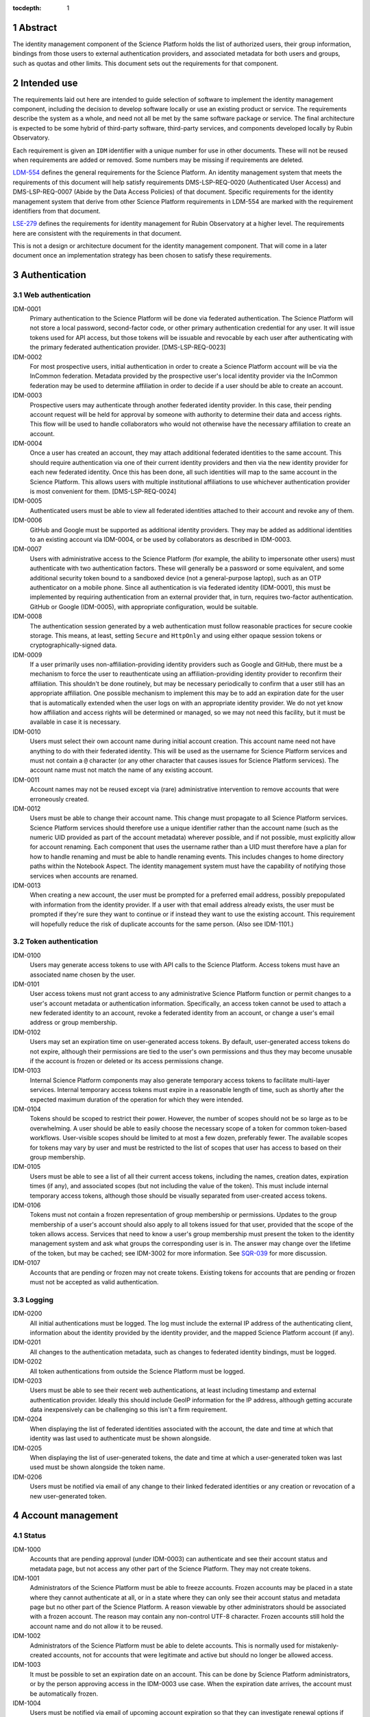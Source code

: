 :tocdepth: 1

.. sectnum::

Abstract
========

The identity management component of the Science Platform holds the list of authorized users, their group information, bindings from those users to external authentication providers, and associated metadata for both users and groups, such as quotas and other limits.
This document sets out the requirements for that component.

Intended use
============

The requirements laid out here are intended to guide selection of software to implement the identity management component, including the decision to develop software locally or use an existing product or service.
The requirements describe the system as a whole, and need not all be met by the same software package or service.
The final architecture is expected to be some hybrid of third-party software, third-party services, and components developed locally by Rubin Observatory.

Each requirement is given an ``IDM`` identifier with a unique number for use in other documents.
These will not be reused when requirements are added or removed.
Some numbers may be missing if requirements are deleted.

`LDM-554 <https://ldm-554.lsst.io/>`__ defines the general requirements for the Science Platform.
An identity management system that meets the requirements of this document will help satisfy requirements DMS-LSP-REQ-0020 (Authenticated User Access) and DMS-LSP-REQ-0007 (Abide by the Data Access Policies) of that document.
Specific requirements for the identity management system that derive from other Science Platform requirements in LDM-554 are marked with the requirement identifiers from that document.

`LSE-279 <https://docushare.lsst.org/docushare/dsweb/ServicesLib/LSE-279/History>`__ defines the requirements for identity management for Rubin Observatory at a higher level.
The requirements here are consistent with the requirements in that document.

This is not a design or architecture document for the identity management component.
That will come in a later document once an implementation strategy has been chosen to satisfy these requirements.

Authentication
==============

Web authentication
------------------

IDM-0001
    Primary authentication to the Science Platform will be done via federated authentication.
    The Science Platform will not store a local password, second-factor code, or other primary authentication credential for any user.
    It will issue tokens used for API access, but those tokens will be issuable and revocable by each user after authenticating with the primary federated authentication provider.
    [DMS-LSP-REQ-0023]

IDM-0002
    For most prospective users, initial authentication in order to create a Science Platform account will be via the InCommon federation.
    Metadata provided by the prospective user's local identity provider via the InCommon federation may be used to determine affiliation in order to decide if a user should be able to create an account.

IDM-0003
    Prospective users may authenticate through another federated identity provider.
    In this case, their pending account request will be held for approval by someone with authority to determine their data and access rights.
    This flow will be used to handle collaborators who would not otherwise have the necessary affiliation to create an account.

IDM-0004
    Once a user has created an account, they may attach additional federated identities to the same account.
    This should require authentication via one of their current identity providers and then via the new identity provider for each new federated identity.
    Once this has been done, all such identities will map to the same account in the Science Platform.
    This allows users with multiple institutional affiliations to use whichever authentication provider is most convenient for them.
    [DMS-LSP-REQ-0024]

IDM-0005
    Authenticated users must be able to view all federated identities attached to their account and revoke any of them.

IDM-0006
    GitHub and Google must be supported as additional identity providers.
    They may be added as additional identities to an existing account via IDM-0004, or be used by collaborators as described in IDM-0003.

IDM-0007
    Users with administrative access to the Science Platform (for example, the ability to impersonate other users) must authenticate with two authentication factors.
    These will generally be a password or some equivalent, and some additional security token bound to a sandboxed device (not a general-purpose laptop), such as an OTP authenticator on a mobile phone.
    Since all authentication is via federated identity (IDM-0001), this must be implemented by requiring authentication from an external provider that, in turn, requires two-factor authentication.
    GitHub or Google (IDM-0005), with appropriate configuration, would be suitable.

IDM-0008
    The authentication session generated by a web authentication must follow reasonable practices for secure cookie storage.
    This means, at least, setting ``Secure`` and ``HttpOnly`` and using either opaque session tokens or cryptographically-signed data.

IDM-0009
    If a user primarily uses non-affiliation-providing identity providers such as Google and GitHub, there must be a mechanism to force the user to reauthenticate using an affiliation-providing identity provider to reconfirm their affiliation.
    This shouldn't be done routinely, but may be necessary periodically to confirm that a user still has an appropriate affiliation.
    One possible mechanism to implement this may be to add an expiration date for the user that is automatically extended when the user logs on with an appropriate identity provider.
    We do not yet know how affiliation and access rights will be determined or managed, so we may not need this facility, but it must be available in case it is necessary.

IDM-0010
    Users must select their own account name during initial account creation.
    This account name need not have anything to do with their federated identity.
    This will be used as the username for Science Platform services and must not contain a ``@`` character (or any other character that causes issues for Science Platform services).
    The account name must not match the name of any existing account.

IDM-0011
    Account names may not be reused except via (rare) administrative intervention to remove accounts that were erroneously created.

IDM-0012
    Users must be able to change their account name.
    This change must propagate to all Science Platform services.
    Science Platform services should therefore use a unique identifier rather than the account name (such as the numeric UID provided as part of the account metadata) wherever possible, and if not possible, must explicitly allow for account renaming.
    Each component that uses the username rather than a UID must therefore have a plan for how to handle renaming and must be able to handle renaming events.
    This includes changes to home directory paths within the Notebook Aspect.
    The identity management system must have the capability of notifying those services when accounts are renamed.

IDM-0013
    When creating a new account, the user must be prompted for a preferred email address, possibly prepopulated with information from the identity provider.
    If a user with that email address already exists, the user must be prompted if they're sure they want to continue or if instead they want to use the existing account.
    This requirement will hopefully reduce the risk of duplicate accounts for the same person.
    (Also see IDM-1101.)

Token authentication
--------------------

IDM-0100
    Users may generate access tokens to use with API calls to the Science Platform.
    Access tokens must have an associated name chosen by the user.

IDM-0101
    User access tokens must not grant access to any administrative Science Platform function or permit changes to a user's account metadata or authentication information.
    Specifically, an access token cannot be used to attach a new federated identity to an account, revoke a federated identity from an account, or change a user's email address or group membership.

IDM-0102
    Users may set an expiration time on user-generated access tokens.
    By default, user-generated access tokens do not expire, although their permissions are tied to the user's own permissions and thus they may become unusable if the account is frozen or deleted or its access permissions change.

IDM-0103
    Internal Science Platform components may also generate temporary access tokens to facilitate multi-layer services.
    Internal temporary access tokens must expire in a reasonable length of time, such as shortly after the expected maximum duration of the operation for which they were intended.

IDM-0104
    Tokens should be scoped to restrict their power.
    However, the number of scopes should not be so large as to be overwhelming.
    A user should be able to easily choose the necessary scope of a token for common token-based workflows.
    User-visible scopes should be limited to at most a few dozen, preferably fewer.
    The available scopes for tokens may vary by user and must be restricted to the list of scopes that user has access to based on their group membership.

IDM-0105
    Users must be able to see a list of all their current access tokens, including the names, creation dates, expiration times (if any), and associated scopes (but not including the value of the token).
    This must include internal temporary access tokens, although those should be visually separated from user-created access tokens.

IDM-0106
    Tokens must not contain a frozen representation of group membership or permissions.
    Updates to the group membership of a user's account should also apply to all tokens issued for that user, provided that the scope of the token allows access.
    Services that need to know a user's group membership must present the token to the identity management system and ask what groups the corresponding user is in.
    The answer may change over the lifetime of the token, but may be cached; see IDM-3002 for more information.
    See `SQR-039 <https://sqr-039.lsst.io/>`__ for more discussion.

IDM-0107
    Accounts that are pending or frozen may not create tokens.
    Existing tokens for accounts that are pending or frozen must not be accepted as valid authentication.

Logging
-------

IDM-0200
    All initial authentications must be logged.
    The log must include the external IP address of the authenticating client, information about the identity provided by the identity provider, and the mapped Science Platform account (if any).

IDM-0201
    All changes to the authentication metadata, such as changes to federated identity bindings, must be logged.

IDM-0202
    All token authentications from outside the Science Platform must be logged.

IDM-0203
    Users must be able to see their recent web authentications, at least including timestamp and external authentication provider.
    Ideally this should include GeoIP information for the IP address, although getting accurate data inexpensively can be challenging so this isn't a firm requirement.

IDM-0204
    When displaying the list of federated identities associated with the account, the date and time at which that identity was last used to authenticate must be shown alongside.

IDM-0205
    When displaying the list of user-generated tokens, the date and time at which a user-generated token was last used must be shown alongside the token name.

IDM-0206
    Users must be notified via email of any change to their linked federated identities or any creation or revocation of a new user-generated token.

Account management
==================

Status
------

IDM-1000
    Accounts that are pending approval (under IDM-0003) can authenticate and see their account status and metadata page, but not access any other part of the Science Platform.
    They may not create tokens.

IDM-1001
    Administrators of the Science Platform must be able to freeze accounts.
    Frozen accounts may be placed in a state where they cannot authenticate at all, or in a state where they can only see their account status and metadata page but no other part of the Science Platform.
    A reason viewable by other administrators should be associated with a frozen account.
    The reason may contain any non-control UTF-8 character.
    Frozen accounts still hold the account name and do not allow it to be reused.

IDM-1002
    Administrators of the Science Platform must be able to delete accounts.
    This is normally used for mistakenly-created accounts, not for accounts that were legitimate and active but should no longer be allowed access.

IDM-1003
    It must be possible to set an expiration date on an account.
    This can be done by Science Platform administrators, or by the person approving access in the IDM-0003 use case.
    When the expiration date arrives, the account must be automatically frozen.

IDM-1004
    Users must be notified via email of upcoming account expiration so that they can investigate renewal options if needed.

Metadata
--------

IDM-1100
    A full name must be associated with each account and prepopulated with information from the identity provider.
    The user must be able to change the full name to anything they wish.
    The full name may include any non-control UTF-8 character.

IDM-1101
    An email address must be associated with each account, chosen during account creation, and prepopulated with information from the identity provider if available.
    The user must be able to change the email address to anything they wish, but they must then verify that the email address is valid and owned by them by responding to a challenge sent to that email address.
    The old email address must also receive a notification of the change that allows the change to be canceled or reported as fraudulent.
    Challenges for an email address must not contain user-provided content so that they cannot be used for spamming purposes.

IDM-1102
    Each account must be associated with information about how their eligibility was determined, including whether this was done via an automated process or by manual approval.
    This eligibility information must include the date that eligibility was last determined, and may include a date at which eligibility needs to be reviewed.

IDM-1103
    Each account must be tagged with one or more user class markers: US and Chile users with inherent data rights, users with data rights controlled by a Memorandum of Understanding, and Rubin Observatory project members.
    An account may be in more than one user class at the same time.
    This may be automatically populated during account creation.

IDM-1104
    An optional institutional affiliation may be affiliated with each account.
    This should be automatically populated from federation metadata on account creation.

Quotas
------

IDM-1200
    Users may have one or more quota grants associated directly with their account.
    These may represent file storage quotas or any other service limit that may vary by user (API rate limits, CPU equivalents for batch jobs, download size limits, or whatever may eventually be appropriate).
    The identity management system need not understand the quotas, but it should be able to sum multiple quotas under the same label.

IDM-1201
    The user must be able to view all of their existing quotas.

IDM-1202
    The user must be able to request a new quota grant.
    That request should be routed to some approval process by a manager of the relevant resource, who can then grant or deny the request via the identity management web interface.

IDM-1203
    Quota grants may expire.
    The user must be notified via email of pending quota grant expirations.

Administration
--------------

IDM-1300
    Administrators of the Science Platform must be able to modify any of the user's metadata on behalf of the user.

IDM-1301
    Administrators of the Science Platform must be able to set and change expiration dates on accounts.

IDM-1302
    Administrators of the Science Platform must be able to approve a pending change of email address even if the user has not responded to the challenge.

IDM-1303
    Administrators of the Science Platform must be able to create, revoke, and change the expiration dates on quota grants.

IDM-1304
    Administrators must be able to impersonate a user and see the same thing that a user would see in the user metadata interface.

IDM-1305
    Administrators must be able to impersonate a user to other Science Platform services so that an administrator can debug issues that only affect a single user.

IDM-1307
    Administrators must be able to revoke user and internal temporary access tokens.

IDM-1308
    Administrators must be able to view a list of all accounts newly created within a given time period along with the mechanism by which their eligibility was determined.
    This may be used, for example, to perform subsequent manual review of accounts that were authorized via an automated process.

IDM-1309
    Administrators must be able to review the eligibility of accounts and update the determination and review dates.

IDM-1310
    Administrators must be able to change the user class and institutional affiliation of a user.

IDM-1311
    Administrators must be able to merge two accounts that are discovered retroactively to correspond to the same person.
    Such merges are expected to be rare and thus may be somewhat manual.
    For example, a merge may be done by copying group memberships from one account to another and then freezing the account that will no longer be merged.
    There must be some mechanism to mark an account explicitly as having been merged into another account.

Logging
-------

IDM-1400
    All changes to account metadata must be logged.
    If the changes were made by an administrator instead of the user, this must be clearly indicated in the logs.

IDM-1401
    All changes to quotas associated with users must be logged.

IDM-1402
    Users must be able to see a history of all of their quota changes.

IDM-1403
    All administrative user impersonation events must be logged, even if the administrator took no actions after impersonating the user.

IDM-1404
    All changes to user or internal access tokens (creation and revocation) must be logged, including associated metadata such as name, expiration, and scope.
    If the changes were made by an administrator instead of the user, this must be clearly indicated in the logs.

Groups
======

Management
----------

IDM-2000
    Users may be members of zero or more groups.

IDM-2001
    Groups can be configured to control membership based on attributes provided by the identity provider.
    Membership in those groups must be tied to affiliation information from specific identity providers and dynamically adjusted if an authentication from that identity provider stops returning the same metadata.
    Multiple identity providers may provide access to the same group.
    In this case, the membership should only be withdrawn if all those identity providers stop providing the relevant information.
    It must be possible to periodically force users to authenticate with an attribute-providing identity provider to reconfirm access to their groups, similar to IDM-0009.

IDM-2002
    Users must be able to create their own groups.
    The owner of the group must then be able to add and remove members as they wish.
    Owners must also be able to add additional group owners who can then also control membership in the group.

IDM-2003
    It must be possible to create groups whose membership can only be changed by Science Platform administrators.

IDM-2004
    Groups must be checked against namespace rules that, for instance, force all groups created by a user to start with a specific prefix that includes their username.
    Group names must be composed of only non-control ASCII characters (not UTF-8 since this may cause interoperability problems with other consumers of the group name).

IDM-2005
    Group membership may include an expiration date.
    When the expiration date is reached, the user will be automatically removed from the group.
    Anyone who can control membership in the group must be able to update the expiration date.

IDM-2006
    Owners must be able to rename groups while preserving all quota grants and membership.
    Groups must therefore be assigned a unique identifier (GID) that does not change when the group is renamed.
    Science Platform services should use that identifier rather than the group name wherever possible.
    If not possible, Science Platform services must be prepared for groups to be renamed and handle that appropriately, similar to the requirements for renaming users given in IDM-0012.

IDM-2007
    Owners must be able to delete groups.

IDM-2008
    Users must be able to see all of their group memberships and their expirations (if any).

IDM-2009
    It must be possible to set the owner of a group to be another group.

Quotas
------

IDM-2100
    Groups may have one or more quota grants associated with the group.
    These are of two types: Quotas for the group itself (such as for shared storage space), and quota that is inherited by every member of the group (granting additional personal quota).
    These may represent file storage quotas or any other service limit that may vary by user (API rate limits, CPU equivalents for batch jobs, download size limits, or whatever may eventually be appropriate).
    The identity management system need not understand the quotas, but it should be able to sum multiple quotas under the same label.

IDM-2101
    All members of the group must be able to view all of its quota grants.

IDM-2102
    All owners of the group must be able to request new quota grants.
    That request should be routed to some approval process by a manager of the relevant resource, who can then grant or deny the request via the identity management web interface.

IDM-2103
    Quota grants may expire.
    The owners of a group must be notified via email of pending quota grant expirations.

Administration
--------------

IDM-2200
    Administrators must be able to create groups, delete groups, rename groups, and change the membership of any group.

IDM-2201
    Administrators must be able to change the quota grants and requests for any group.

IDM-2202
    Administrators must be able to impersonate a user and see exactly the same group management and display screens that the user would see.

Logging
-------

IDM-2300
    All group creation, deletion, renaming, and membership changes must be logged.
    If the changes were made by an administrator instead of a group owner, this must be clearly indicated in the logs.

IDM-2301
    Owners must be able to see, via the web interface, all history of changes to the group.

IDM-2302
    All changes to quotas associated with groups must be logged.

IDM-2303
    Group owners must be able to see a history of all changes to their group quotas.

IDM-2304
    Users must be able to see a history of all changes to their group membership.

IDM-2305
    All administrative user impersonation events must be logged, even if the administrator took no actions after impersonating the user.
    (This is covered by IDM-1403, but reiterating here since it applies to the group management screens as well.)

API
===

IDM-3000
    The identity management system must provide a read-only API to other Science Platform components.
    That API, when given a user authenticator (a token or cookie), must return the user metadata, group memberships, and individual and group quota information.

IDM-3001
    All actions possible for an administrator to perform in the identity management system must be available via an administrative API as well.
    This should use separate authentication credentials from user-issued tokens for administrative users.

IDM-3002
    Science Platform components may cache the results of read-only API calls to the identity management system, including such information as group membership for a given token and user.
    The validity of that cache sets a bound on how quickly a token can be revoked.
    Science Platform components should refresh that information every five minutes, and no less frequently than once per hour.
    They should not query for the same information from the same token more frequently than every thirty seconds.
    The identity management system must be able to handle this volume of queries.

IDM-3003
    The identity management system must provide an API for creating a new quota request.
    This may be used as part of more complex workflows such as the submission of a science proposal.

Scaling
=======

IDM-4000
    The identity management system must be able to handle 10,000 active users and 50,000 total users including disabled and frozen users.

IDM-4001
    The identity management system must be able to handle 10,000 active groups and 10,000 members of a single group.

IDM-4002
    The identity management system must be able to retain history of group membership changes for twenty years at a rate of 10 changes per day (100,000 records).

IDM-4003
    The identity management system must allow a single user to be a member of 50 groups.
